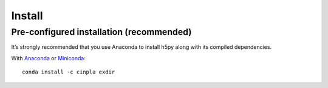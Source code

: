 .. _installation:

Install
=======

Pre-configured installation (recommended)
-----------------------------------------
It’s strongly recommended that you use Anaconda to install h5py along with its compiled dependencies. 

With `Anaconda <http://continuum.io/downloads>`_ or 
`Miniconda <http://conda.pydata.org/miniconda.html>`_::

    conda install -c cinpla exdir

